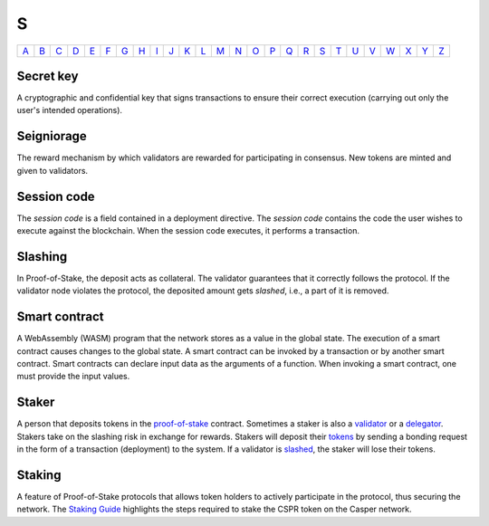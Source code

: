 S
===

============== ============== ============== ============== ============== ============== ============== ============== ============== ============== ============== ============== ============== ============== ============== ============== ============== ============== ============== ============== ============== ============== ============== ============== ============== ============== 
`A <A.html>`_  `B <B.html>`_  `C <C.html>`_  `D <D.html>`_  `E <E.html>`_  `F <F.html>`_  `G <G.html>`_  `H <H.html>`_  `I <I.html>`_  `J <J.html>`_  `K <K.html>`_  `L <L.html>`_  `M <M.html>`_  `N <N.html>`_  `O <O.html>`_  `P <P.html>`_  `Q <Q.html>`_  `R <R.html>`_  `S <S.html>`_  `T <T.html>`_  `U <U.html>`_  `V <V.html>`_  `W <W.html>`_  `X <X.html>`_  `Y <Y.html>`_  `Z <Z.html>`_  
============== ============== ============== ============== ============== ============== ============== ============== ============== ============== ============== ============== ============== ============== ============== ============== ============== ============== ============== ============== ============== ============== ============== ============== ============== ============== 

Secret key
^^^^^^^^^^
A cryptographic and confidential key that signs transactions to ensure their correct execution (carrying out only the user's intended operations).

Seigniorage
^^^^^^^^^^^
The reward mechanism by which validators are rewarded for participating in consensus. New tokens are minted and given to validators.

Session code
^^^^^^^^^^^^
The *session code* is a field contained in a deployment directive. The *session code* contains the code the user wishes to execute against the blockchain.  When the session code executes, it performs a transaction. 

Slashing
^^^^^^^^
In Proof-of-Stake, the deposit acts as collateral. The validator guarantees that it correctly follows the protocol. If the validator node violates the protocol, the deposited amount gets *slashed*, i.e., a part of it is removed.

Smart contract
^^^^^^^^^^^^^^
A WebAssembly (WASM) program that the network stores as a value in the global state. The execution of a smart contract causes changes to the global state. A smart contract can be invoked by a transaction or by another smart contract. Smart contracts can declare input data as the arguments of a function. When invoking a smart contract, one must provide the input values. 

Staker
^^^^^^
A person that deposits tokens in the `proof-of-stake <P.html#proof-of-stake>`_ contract. Sometimes a staker is also a `validator <V.html#validator>`_ or a `delegator <D.html#delegator>`_. Stakers take on the slashing risk in exchange for rewards. Stakers will deposit their `tokens <T.html#token>`_ by sending a bonding request in the form of a transaction (deployment) to the system. If a validator is `slashed <#slashing>`_, the staker will lose their tokens.

Staking
^^^^^^^
A feature of Proof-of-Stake protocols that allows token holders to actively participate in the protocol, thus securing the network. The `Staking Guide <https://docs.casperlabs.io/en/latest/staking/index.html>`_ highlights the steps required to stake the CSPR token on the Casper network.